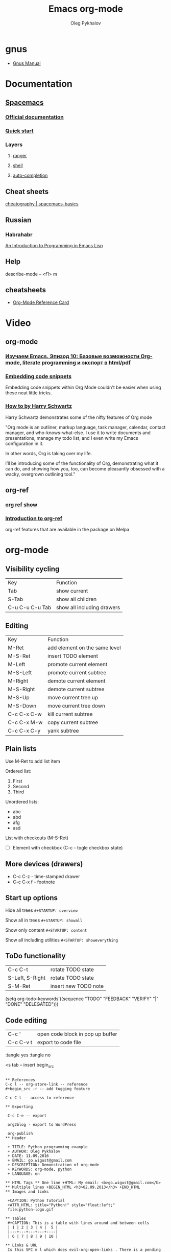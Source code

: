 #+TITLE: Emacs org-mode
#+AUTHOR: Oleg Pykhalov
#+EMAIL: go.wigust@gmail.com

* gnus
- [[https://www.gnu.org/software/emacs/manual/gnus.html][Gnus Manual]]
* Documentation
** [[https://github.com/syl20bnr/spacemacs/tree/master/layers/org][Spacemacs]]
*** [[https://github.com/syl20bnr/spacemacs/tree/master/layers/org][Official documentation]]
*** [[https://github.com/syl20bnr/spacemacs/blob/master/doc/QUICK_START.org][Quick start]]

*** Layers

**** [[https://github.com/syl20bnr/spacemacs/tree/master/layers/%2Btools/ranger][ranger]]
**** [[https://github.com/syl20bnr/spacemacs/tree/master/layers/shell][shell]]
**** [[https://github.com/syl20bnr/spacemacs/tree/master/layers/auto-completion][auto-completion]]

** Cheat sheets
 [[https://www.cheatography.com/logcat/cheat-sheets/spacemacs-basics/][cheatography | spacemacs-basics]]

** Russian

*** Habrahabr
[[http://www.gnu.org/software/emacs/manual/html_mono/eintr.html][An Introduction to Programming in Emacs Lisp]]
** Help
 describe-mode -- <f1> m
** cheatsheets
- [[http://orgmode.org/worg/orgcard.html][Org-Mode Reference Card]]
* Video

** org-mode

*** [[https://www.youtube.com/watch?v=lpPS6JPUUME][Изучаем Emacs. Эпизод 10: Базовые возможности Org-mode, literate programming и экспорт в html/pdf]]
*** [[https://www.youtube.com/watch?v=lsYdK0C2RvQ][Embedding code snippets]]
 Embedding code snippets within Org Mode couldn't be easier when using these neat
 little tricks.
*** [[https://www.youtube.com/watch?v=SzA2YODtgK4][How to by Harry Schwartz]]

 Harry Schwartz demonstrates some of the nifty features of Org mode

 "Org mode is an outliner, markup language, task manager, calendar, contact
 manager, and who-knows-what-else. I use it to write documents and presentations,
 manage my todo list, and I even write my Emacs configuration in it.

 In other words, Org is taking over my life.

 I’ll be introducing some of the functionality of Org, demonstrating what it can
 do, and showing how you, too, can become pleasantly obsessed with a wacky,
 overgrown outlining tool."

** org-ref
*** [[https://www.youtube.com/watch?v=JyvpSVl4_dg][org ref show]]
*** [[https://www.youtube.com/watch?v=2t925KRBbFc][Introduction to org-ref]]
 org-ref features that are available in the package on Melpa


* org-mode
** Visibility cycling
 | Key             | Function                   |
 | Tab             | show current               |
 | S-Tab           | show all children          |
 | C-u C-u C-u Tab | show all including drawers |
** Editing
 | Key         | Function                      |
 | M-Ret       | add element on the same level |
 | M-S-Ret     | insert TODO element           |
 | M-Left      | promote current element       |
 | M-S-Left    | promote current subtree       |
 | M-Right     | demote current element        |
 | M-S-Right   | demote current subtree        |
 | M-S-Up      | move current tree up          |
 | M-S-Down    | move current tree down        |
 | C-c C-x C-w | kill current subtree          |
 | C-c C-x M-w | copy current subtree          |
 | C-c C-x C-y | yank subtree                  |
** Plain lists
 Use M-Ret to add list item

 Ordered list:
 1. First
 2. Second
 3. Third

 Unordered lists:
 - abc
 - abd
 - afg
 - asd

 List with checkouts (M-S-Ret)
 - [ ] Element with checkbox (C-c - togle checkbox state)
** More devices (drawers)
 - C-c C-z - time-stamped drawer
 - C-c C-x f - footnote
** Start up options

 Hide all trees
 ~#+STARTUP: overview~

 Show all in trees
 ~#+STARTUP: showall~

 Show only content
 ~#+STARTUP: content~

 Show all including utilities
 ~#+STARTUP: showeverything~
** ToDo functionality
 | C-c C-t         | rotate TODO state    |
 | S-Left, S-Right | rotate TODO state    |
 | S-M-Ret         | insert new TODO note |

 #+SRC_CODE
 (setq org-todo-keywords'((sequence "TODO" "FEEDBACK" "VERIFY" "|" "DONE" "DELEGATED")))
 #+END_SRC
** Code editing
| C-c '     | open code block in pop up buffer |
| C-c C-v t | export to code file              |

:tangle yes
:tangle no

<s tab -- insert begin_src

#+begin_src -n -- add line numbering

** References
C-c l -- org-store-link -- reference
#+begin_src -r -- add tugging feature

C-c C-l -- access to reference

** Exporting

 C-c C-e -- export

 org2blog - export to WordPress

 org-publish
** Header

 + TITLE: Python programming example
 + AUTHOR: Oleg Pykhalov
 + DATE: 11.09.2016
 + EMAIL: go.wigust@gmail.com
 + DESCRIPTION: Demonstration of org-mode
 + KEYWORDS: org-mode, python
 + LANGUAGE: en

** HTML Tags ** One line +HTML: My email: <b>go.wigust@gmail.com</b> ** Multiple lines +BEGIN_HTML <h3>02.09.2013</h3> +END_HTML
** Images and links

 +CAPTION: Python Tutorial
 +ATTR_HTML: title="Python!" style="float:left;"
 file:python-logo.gif

** Tables
 #+CAPTION: This is a table with lines around and between cells
 | 1 | 2 | 3 | 4 |  5 |
 |---+---+---+---+----|
 | 6 | 7 | 8 | 9 | 10 |

** Links & URL
 Is this SPC m l which does evil-org-open-links . There is a pending pull request
 about this: evil-org-mode/issue/14

** Buffer
 #+BEGIN_SRC bash
 read buffer from stdin on start
 emacs --insert <(echo 123)
 #+END_SRC
** Wrapping
 visual-line-mode -- line wrap
 smartparens-mode -- auto close parens
** LaTex
** Math mode
$somemath$
$$somemath$$ -- на отдельной строке
** LaTeX document template
#+BEGIN_SRC latex
\documentclass[11pt]{article}

\begin

\end{document}
#+END_SRC
** Exponents

*** superscripts

#+BEGIN_SRC latex
superscripts: $2x^3$
superscripts: $2x^(34)$ != superscripts: $2x^34$
$$2x^(3x+4)$$
$$2x^(3x^4+5)$$
#+END_SRC

*** subscripts

Underline "_" instead of caret brace "^"

#+BEGIN_SRC latex
$$x_1$$
$$x_{12}$$
$$x_1_2$$
$${x_1}_2$$
$${{x_1}_2}_3$$
#+END_SRC

** Greek letters

#+BEGIN_SRC latex
$$\pi$$
$$\alpha$$
$$A=\pi r^2$$
#+END_SRC

** trig functions

#+BEGIN_SRC latex
$$\sin{x}$$
#+END_SRC

** log functions
#+BEGIN_SRC latex
$$\log{x}$$
$$\ln{x}$$
$$\log_5{x}$$
#+END_SRC

** square roots
#+BEGIN_SRC latex
$$\sqrt{2}$$
$$\sqrt[3]{2}$$
$$\sqrt{x^2+y^2}$$
$$\sqrt{1+\sqrt{x}}$$
#+END_SRC

** fractions
About 2/3 of the glass is full.
#+BEGIN_SRC latex
$$2/3$$
$\frac{2}{3}$
#+END_SRC

** Make something larger
\displaystyle

#+BEGIN_SRC latex
About $\displaystyle[\frac{2}{3}]$ of the glass is full.
#+END_SRC

** complex fractions
#+BEGIN_SRC latex
$$\frac{x}{x^2+x+1}$$
#+END_SRC

** [[http://orgmode.org/worg/org-contrib/babel/intro.html][Babel]] code execution
* Evil
[[http://vim.wikia.com/wiki/Best_Vim_Tips][Best tips]]
* Handy things
** Force a syntax-highlighting refresh
 M-x -- font-lock-fontify-buffer
** [[https://www.gnu.org/software/emacs/manual/html_node/efaq/Inserting-text-at-the-beginning-of-each-line.html][GNU Emacs FAQ: Inserting text at the beginning of each line]]

How do I insert <some text> at the beginning of every line?

To do this to an entire buffer,
type M-< M-x replace-regexp RET ^ RET your text RET.

To do this to a region,
use string-insert-rectangle.

Set the mark (C-SPC) at the beginning of the first line you want to prefix, move
the cursor to last line to be prefixed, and type M-x string-insert-rectangle
RET. To do this for the whole buffer, type C-x h M-x string-insert-rectangle
RET.

If you are trying to prefix a yanked mail message with ‘>’,
you might want to set the variable mail-yank-prefix.

In Message buffers,
you can even use M-;
to cite yanked messages (M-; runs the function comment-region,
it is a general-purpose mechanism to comment regions)
(see Changing the included text prefix).

* Git (Magit)
** [[http://daemianmack.com/magit-cheatsheet.html][cheatsheet]]
** [[https://www.emacswiki.org/emacs/Magit][Emacs wiki]]
* Sites
** [[https://melpa.org][Melpa (Milkypostman’s Emacs Lisp Package Archive)]]
*** Up-to-date packages built on our servers from upstream source
*** Installable in any Emacs with 'package.el' - no local version-control tools needed
*** Curated - no obsolete, renamed, forked or randomly hacked packages
*** Comprehensive - more packages than any other archive
*** Automatic updates - new commits result in new packages
*** Extensible - contribute recipes via github, and we'll build the packages
** [[https://spin.atomicobject.com/2016/05/27/write-emacs-package/][A Simple Guide to Writing & Publishing Emacs Packages]]

